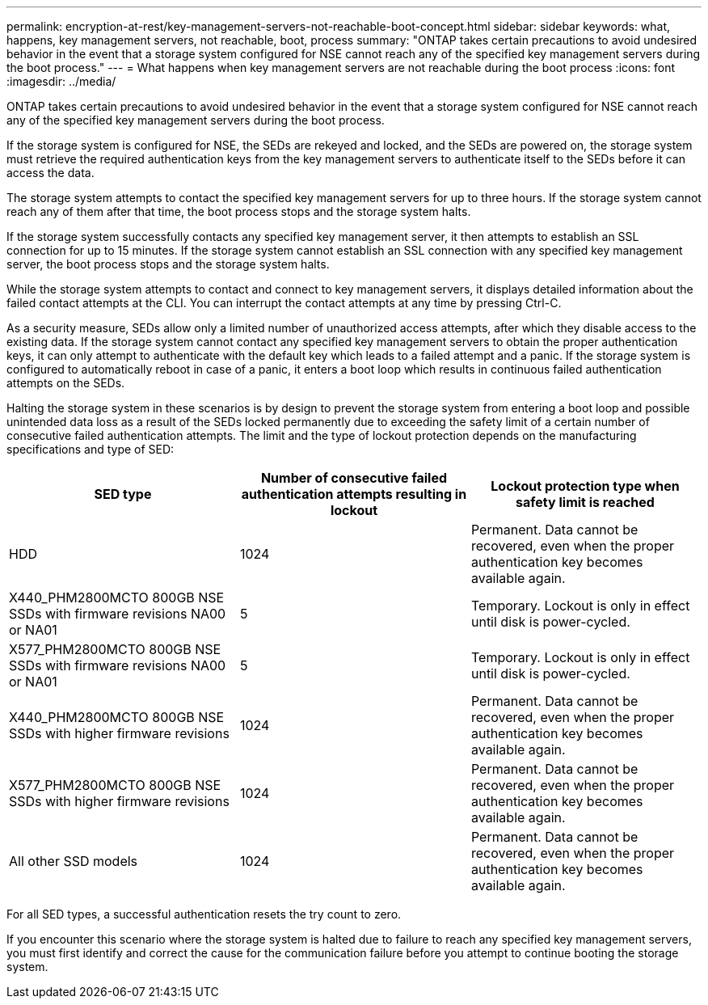 ---
permalink: encryption-at-rest/key-management-servers-not-reachable-boot-concept.html
sidebar: sidebar
keywords: what, happens, key management servers, not reachable, boot, process
summary: "ONTAP takes certain precautions to avoid undesired behavior in the event that a storage system configured for NSE cannot reach any of the specified key management servers during the boot process."
---
= What happens when key management servers are not reachable during the boot process
:icons: font
:imagesdir: ../media/

[.lead]
ONTAP takes certain precautions to avoid undesired behavior in the event that a storage system configured for NSE cannot reach any of the specified key management servers during the boot process.

If the storage system is configured for NSE, the SEDs are rekeyed and locked, and the SEDs are powered on, the storage system must retrieve the required authentication keys from the key management servers to authenticate itself to the SEDs before it can access the data.

The storage system attempts to contact the specified key management servers for up to three hours. If the storage system cannot reach any of them after that time, the boot process stops and the storage system halts.

If the storage system successfully contacts any specified key management server, it then attempts to establish an SSL connection for up to 15 minutes. If the storage system cannot establish an SSL connection with any specified key management server, the boot process stops and the storage system halts.

While the storage system attempts to contact and connect to key management servers, it displays detailed information about the failed contact attempts at the CLI. You can interrupt the contact attempts at any time by pressing Ctrl-C.

As a security measure, SEDs allow only a limited number of unauthorized access attempts, after which they disable access to the existing data. If the storage system cannot contact any specified key management servers to obtain the proper authentication keys, it can only attempt to authenticate with the default key which leads to a failed attempt and a panic. If the storage system is configured to automatically reboot in case of a panic, it enters a boot loop which results in continuous failed authentication attempts on the SEDs.

Halting the storage system in these scenarios is by design to prevent the storage system from entering a boot loop and possible unintended data loss as a result of the SEDs locked permanently due to exceeding the safety limit of a certain number of consecutive failed authentication attempts. The limit and the type of lockout protection depends on the manufacturing specifications and type of SED:
[options="header"]
|===
| SED type| Number of consecutive failed authentication attempts resulting in lockout| Lockout protection type when safety limit is reached

a|
HDD
a|
1024
a|
Permanent. Data cannot be recovered, even when the proper authentication key becomes available again.
a|
X440_PHM2800MCTO 800GB NSE SSDs with firmware revisions NA00 or NA01
a|
5
a|
Temporary. Lockout is only in effect until disk is power-cycled.
a|
X577_PHM2800MCTO 800GB NSE SSDs with firmware revisions NA00 or NA01
a|
5
a|
Temporary. Lockout is only in effect until disk is power-cycled.
a|
X440_PHM2800MCTO 800GB NSE SSDs with higher firmware revisions
a|
1024
a|
Permanent. Data cannot be recovered, even when the proper authentication key becomes available again.
a|
X577_PHM2800MCTO 800GB NSE SSDs with higher firmware revisions
a|
1024
a|
Permanent. Data cannot be recovered, even when the proper authentication key becomes available again.
a|
All other SSD models
a|
1024
a|
Permanent. Data cannot be recovered, even when the proper authentication key becomes available again.
|===
For all SED types, a successful authentication resets the try count to zero.

If you encounter this scenario where the storage system is halted due to failure to reach any specified key management servers, you must first identify and correct the cause for the communication failure before you attempt to continue booting the storage system.
